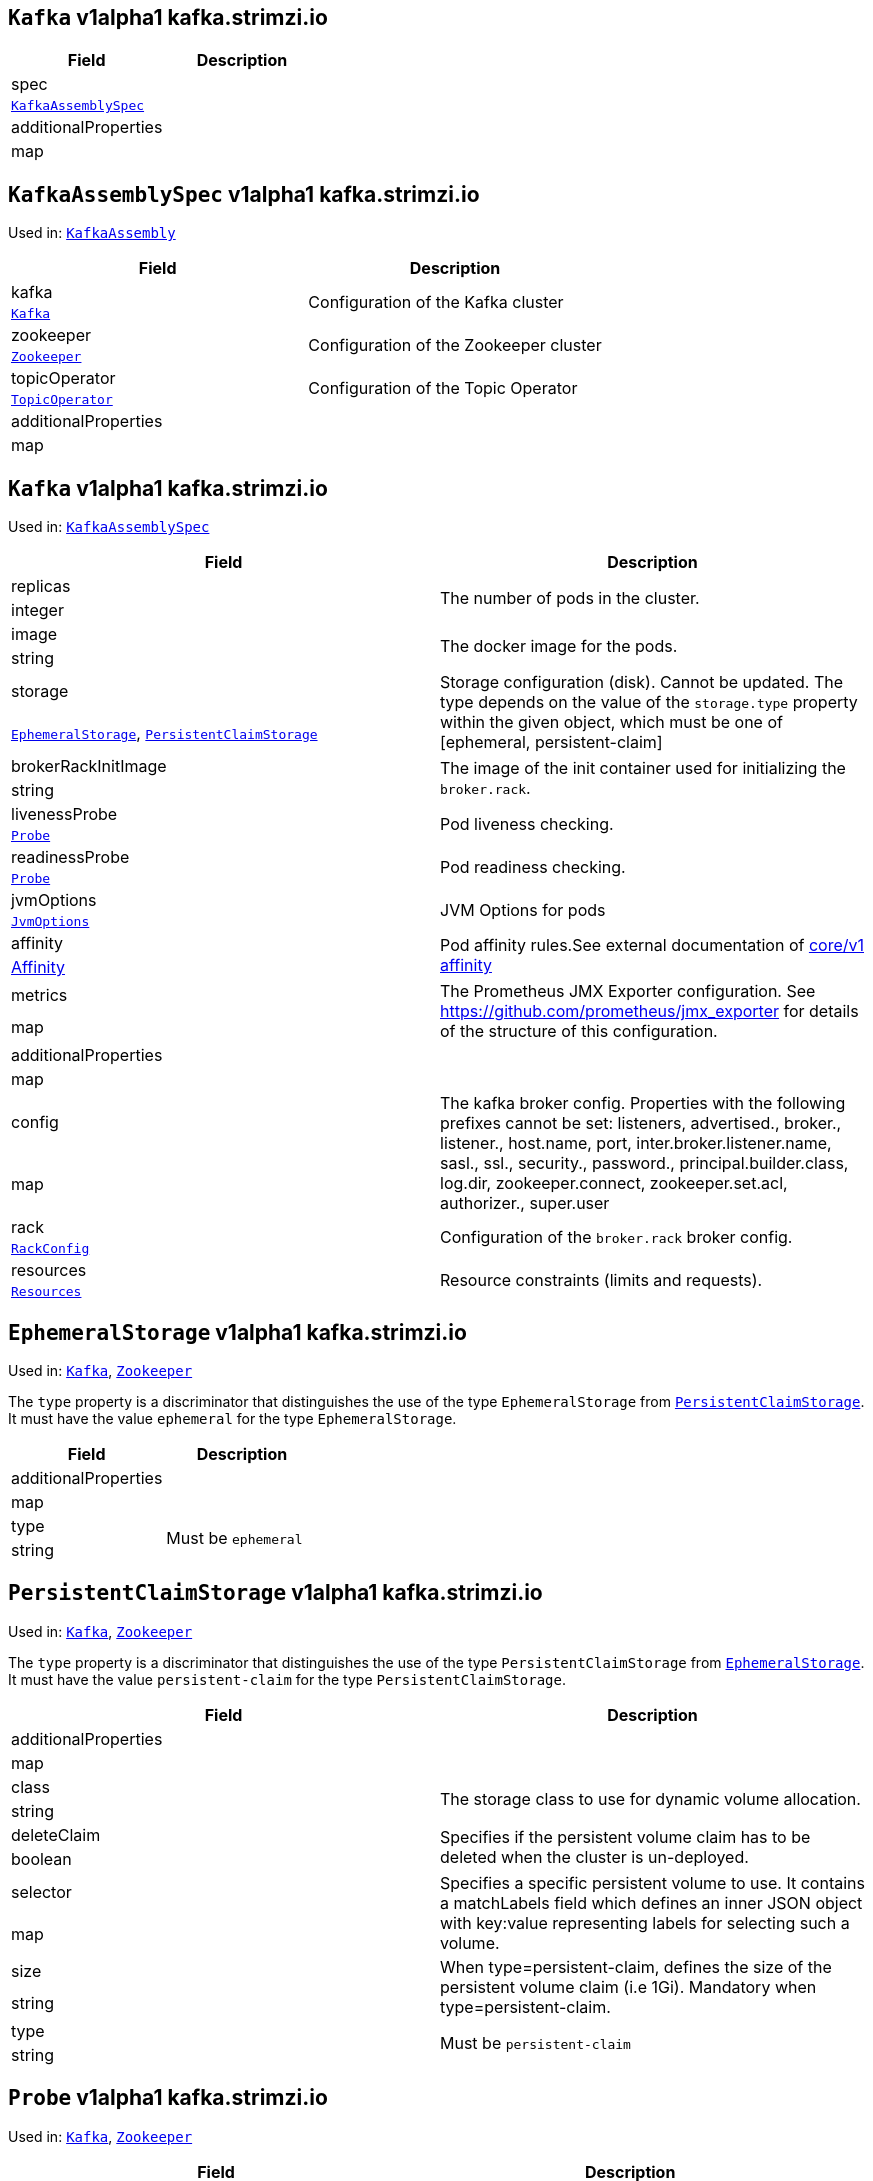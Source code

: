 [[kafka.strimzi.io-v1alpha1-kind-Kafka]]
[[kafka.strimzi.io-v1alpha1-type-KafkaAssembly]]
## `Kafka` v1alpha1 kafka.strimzi.io


[options="header"]
|====
|Field                        |Description
|spec                  1.2+<.<|
|<<kafka.strimzi.io-v1alpha1-type-KafkaAssemblySpec,`KafkaAssemblySpec`>>
|additionalProperties  1.2+<.<|
|map
|====

[[kafka.strimzi.io-v1alpha1-type-KafkaAssemblySpec]]
## `KafkaAssemblySpec` v1alpha1 kafka.strimzi.io

Used in: <<kafka.strimzi.io-v1alpha1-type-KafkaAssembly,`KafkaAssembly`>>


[options="header"]
|====
|Field                        |Description
|kafka                 1.2+<.<|Configuration of the Kafka cluster
|<<kafka.strimzi.io-v1alpha1-type-Kafka,`Kafka`>>
|zookeeper             1.2+<.<|Configuration of the Zookeeper cluster
|<<kafka.strimzi.io-v1alpha1-type-Zookeeper,`Zookeeper`>>
|topicOperator         1.2+<.<|Configuration of the Topic Operator
|<<kafka.strimzi.io-v1alpha1-type-TopicOperator,`TopicOperator`>>
|additionalProperties  1.2+<.<|
|map
|====

[[kafka.strimzi.io-v1alpha1-type-Kafka]]
## `Kafka` v1alpha1 kafka.strimzi.io

Used in: <<kafka.strimzi.io-v1alpha1-type-KafkaAssemblySpec,`KafkaAssemblySpec`>>


[options="header"]
|====
|Field                        |Description
|replicas              1.2+<.<|The number of pods in the cluster.
|integer
|image                 1.2+<.<|The docker image for the pods.
|string
|storage               1.2+<.<|Storage configuration (disk). Cannot be updated. The type depends on the value of the `storage.type` property within the given object, which must be one of [ephemeral, persistent-claim]
|<<kafka.strimzi.io-v1alpha1-type-EphemeralStorage,`EphemeralStorage`>>, <<kafka.strimzi.io-v1alpha1-type-PersistentClaimStorage,`PersistentClaimStorage`>>
|brokerRackInitImage   1.2+<.<|The image of the init container used for initializing the `broker.rack`.
|string
|livenessProbe         1.2+<.<|Pod liveness checking.
|<<kafka.strimzi.io-v1alpha1-type-Probe,`Probe`>>
|readinessProbe        1.2+<.<|Pod readiness checking.
|<<kafka.strimzi.io-v1alpha1-type-Probe,`Probe`>>
|jvmOptions            1.2+<.<|JVM Options for pods
|<<kafka.strimzi.io-v1alpha1-type-JvmOptions,`JvmOptions`>>
|affinity              1.2+<.<|Pod affinity rules.See external documentation of https://v1-9.docs.kubernetes.io/docs/reference/generated/kubernetes-api/v1.9/#affinity-v1-core[core/v1 affinity]


|https://v1-9.docs.kubernetes.io/docs/reference/generated/kubernetes-api/v1.9/#affinity-v1-core[Affinity]
|metrics               1.2+<.<|The Prometheus JMX Exporter configuration. See https://github.com/prometheus/jmx_exporter for details of the structure of this configuration.
|map
|additionalProperties  1.2+<.<|
|map
|config                1.2+<.<|The kafka broker config. Properties with the following prefixes cannot be set: listeners, advertised., broker., listener., host.name, port, inter.broker.listener.name, sasl., ssl., security., password., principal.builder.class, log.dir, zookeeper.connect, zookeeper.set.acl, authorizer., super.user
|map
|rack                  1.2+<.<|Configuration of the `broker.rack` broker config.
|<<kafka.strimzi.io-v1alpha1-type-RackConfig,`RackConfig`>>
|resources             1.2+<.<|Resource constraints (limits and requests).
|<<kafka.strimzi.io-v1alpha1-type-Resources,`Resources`>>
|====

[[kafka.strimzi.io-v1alpha1-type-EphemeralStorage]]
## `EphemeralStorage` v1alpha1 kafka.strimzi.io

Used in: <<kafka.strimzi.io-v1alpha1-type-Kafka,`Kafka`>>, <<kafka.strimzi.io-v1alpha1-type-Zookeeper,`Zookeeper`>>


The `type` property is a discriminator that distinguishes the use of the type `EphemeralStorage` from <<kafka.strimzi.io-v1alpha1-type-PersistentClaimStorage,`PersistentClaimStorage`>>.
It must have the value `ephemeral` for the type `EphemeralStorage`.
[options="header"]
|====
|Field                        |Description
|additionalProperties  1.2+<.<|
|map
|type                  1.2+<.<|Must be `ephemeral`
|string
|====

[[kafka.strimzi.io-v1alpha1-type-PersistentClaimStorage]]
## `PersistentClaimStorage` v1alpha1 kafka.strimzi.io

Used in: <<kafka.strimzi.io-v1alpha1-type-Kafka,`Kafka`>>, <<kafka.strimzi.io-v1alpha1-type-Zookeeper,`Zookeeper`>>


The `type` property is a discriminator that distinguishes the use of the type `PersistentClaimStorage` from <<kafka.strimzi.io-v1alpha1-type-EphemeralStorage,`EphemeralStorage`>>.
It must have the value `persistent-claim` for the type `PersistentClaimStorage`.
[options="header"]
|====
|Field                        |Description
|additionalProperties  1.2+<.<|
|map
|class                 1.2+<.<|The storage class to use for dynamic volume allocation.
|string
|deleteClaim           1.2+<.<|Specifies if the persistent volume claim has to be deleted when the cluster is un-deployed.
|boolean
|selector              1.2+<.<|Specifies a specific persistent volume to use. It contains a matchLabels field which defines an inner JSON object with key:value representing labels for selecting such a volume.
|map
|size                  1.2+<.<|When type=persistent-claim, defines the size of the persistent volume claim (i.e 1Gi). Mandatory when type=persistent-claim.
|string
|type                  1.2+<.<|Must be `persistent-claim`
|string
|====

[[kafka.strimzi.io-v1alpha1-type-Probe]]
## `Probe` v1alpha1 kafka.strimzi.io

Used in: <<kafka.strimzi.io-v1alpha1-type-Kafka,`Kafka`>>, <<kafka.strimzi.io-v1alpha1-type-Zookeeper,`Zookeeper`>>


[options="header"]
|====
|Field                        |Description
|additionalProperties  1.2+<.<|
|map
|initialDelaySeconds   1.2+<.<|The initial delay before first the health is first checked.
|integer
|timeoutSeconds        1.2+<.<|The timeout for each attempted health check.
|integer
|====

[[kafka.strimzi.io-v1alpha1-type-JvmOptions]]
## `JvmOptions` v1alpha1 kafka.strimzi.io

Used in: <<kafka.strimzi.io-v1alpha1-type-Kafka,`Kafka`>>, <<kafka.strimzi.io-v1alpha1-type-Zookeeper,`Zookeeper`>>


[options="header"]
|====
|Field           |Description
|-XX      1.2+<.<|A map of -XX options to the JVM
|map
|-Xms     1.2+<.<|-Xms option to to the JVM
|string
|-Xmx     1.2+<.<|-Xmx option to to the JVM
|string
|-server  1.2+<.<|-server option to to the JVM
|boolean
|====

[[kafka.strimzi.io-v1alpha1-type-RackConfig]]
## `RackConfig` v1alpha1 kafka.strimzi.io

Used in: <<kafka.strimzi.io-v1alpha1-type-Kafka,`Kafka`>>


[options="header"]
|====
|Field                        |Description
|additionalProperties  1.2+<.<|
|map
|topologyKey           1.2+<.<|A key that matches labels assigned to the OpenShift or Kubernetes cluster nodes. The value of the label is used to set the broker's `broker.rack` config.
|string
|====

[[kafka.strimzi.io-v1alpha1-type-Resources]]
## `Resources` v1alpha1 kafka.strimzi.io

Used in: <<kafka.strimzi.io-v1alpha1-type-Kafka,`Kafka`>>, <<kafka.strimzi.io-v1alpha1-type-TopicOperator,`TopicOperator`>>, <<kafka.strimzi.io-v1alpha1-type-Zookeeper,`Zookeeper`>>


[options="header"]
|====
|Field                        |Description
|additionalProperties  1.2+<.<|
|map
|limits                1.2+<.<|Resource limits applied at runtime.
|<<kafka.strimzi.io-v1alpha1-type-CpuMemory,`CpuMemory`>>
|requests              1.2+<.<|Resource requests applied during pod scheduling.
|<<kafka.strimzi.io-v1alpha1-type-CpuMemory,`CpuMemory`>>
|====

[[kafka.strimzi.io-v1alpha1-type-CpuMemory]]
## `CpuMemory` v1alpha1 kafka.strimzi.io

Used in: <<kafka.strimzi.io-v1alpha1-type-Resources,`Resources`>>


[options="header"]
|====
|Field                        |Description
|additionalProperties  1.2+<.<|
|map
|cpu                   1.2+<.<|CPU
|string
|memory                1.2+<.<|Memory
|string
|====

[[kafka.strimzi.io-v1alpha1-type-Zookeeper]]
## `Zookeeper` v1alpha1 kafka.strimzi.io

Used in: <<kafka.strimzi.io-v1alpha1-type-KafkaAssemblySpec,`KafkaAssemblySpec`>>


[options="header"]
|====
|Field                        |Description
|replicas              1.2+<.<|The number of pods in the cluster.
|integer
|image                 1.2+<.<|The docker image for the pods.
|string
|storage               1.2+<.<|Storage configuration (disk). Cannot be updated. The type depends on the value of the `storage.type` property within the given object, which must be one of [ephemeral, persistent-claim]
|<<kafka.strimzi.io-v1alpha1-type-EphemeralStorage,`EphemeralStorage`>>, <<kafka.strimzi.io-v1alpha1-type-PersistentClaimStorage,`PersistentClaimStorage`>>
|livenessProbe         1.2+<.<|Pod liveness checking.
|<<kafka.strimzi.io-v1alpha1-type-Probe,`Probe`>>
|readinessProbe        1.2+<.<|Pod readiness checking.
|<<kafka.strimzi.io-v1alpha1-type-Probe,`Probe`>>
|jvmOptions            1.2+<.<|JVM Options for pods
|<<kafka.strimzi.io-v1alpha1-type-JvmOptions,`JvmOptions`>>
|affinity              1.2+<.<|Pod affinity rules.See external documentation of https://v1-9.docs.kubernetes.io/docs/reference/generated/kubernetes-api/v1.9/#affinity-v1-core[core/v1 affinity]


|https://v1-9.docs.kubernetes.io/docs/reference/generated/kubernetes-api/v1.9/#affinity-v1-core[Affinity]
|metrics               1.2+<.<|The Prometheus JMX Exporter configuration. See https://github.com/prometheus/jmx_exporter for details of the structure of this configuration.
|map
|additionalProperties  1.2+<.<|
|map
|config                1.2+<.<|The zookeeper broker config. Properties with the following prefixes cannot be set: server., dataDir, dataLogDir, clientPort, authProvider, quorum.auth, requireClientAuthScheme
|map
|resources             1.2+<.<|Resource constraints (limits and requests).
|<<kafka.strimzi.io-v1alpha1-type-Resources,`Resources`>>
|====

[[kafka.strimzi.io-v1alpha1-type-TopicOperator]]
## `TopicOperator` v1alpha1 kafka.strimzi.io

Used in: <<kafka.strimzi.io-v1alpha1-type-KafkaAssemblySpec,`KafkaAssemblySpec`>>


[options="header"]
|====
|Field                                  |Description
|additionalProperties            1.2+<.<|
|map
|affinity                        1.2+<.<|Pod affinity rules.See external documentation of https://v1-9.docs.kubernetes.io/docs/reference/generated/kubernetes-api/v1.9/#affinity-v1-core[core/v1 affinity]


|https://v1-9.docs.kubernetes.io/docs/reference/generated/kubernetes-api/v1.9/#affinity-v1-core[Affinity]
|image                           1.2+<.<|The image to use for the topic operator
|string
|reconciliationInterval          1.2+<.<|
|string
|reconciliationIntervalSeconds   1.2+<.<|Interval between periodic reconciliations.
|string
|resources                       1.2+<.<|
|<<kafka.strimzi.io-v1alpha1-type-Resources,`Resources`>>
|topicMetadataMaxAttempts        1.2+<.<|The number of attempts at getting topic metadata
|integer
|watchedNamespace                1.2+<.<|The namespace the Topic Operator should watch.
|string
|zookeeperSessionTimeoutSeconds  1.2+<.<|Timeout for the Zookeeper session
|string
|====


